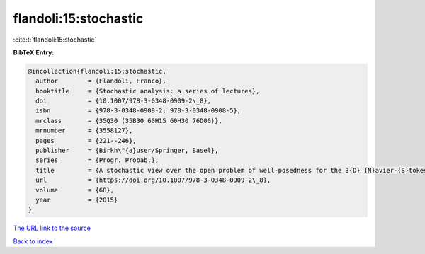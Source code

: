 flandoli:15:stochastic
======================

:cite:t:`flandoli:15:stochastic`

**BibTeX Entry:**

.. code-block:: bibtex

   @incollection{flandoli:15:stochastic,
     author        = {Flandoli, Franco},
     booktitle     = {Stochastic analysis: a series of lectures},
     doi           = {10.1007/978-3-0348-0909-2\_8},
     isbn          = {978-3-0348-0909-2; 978-3-0348-0908-5},
     mrclass       = {35Q30 (35B30 60H15 60H30 76D06)},
     mrnumber      = {3558127},
     pages         = {221--246},
     publisher     = {Birkh\"{a}user/Springer, Basel},
     series        = {Progr. Probab.},
     title         = {A stochastic view over the open problem of well-posedness for the 3{D} {N}avier-{S}tokes equations},
     url           = {https://doi.org/10.1007/978-3-0348-0909-2\_8},
     volume        = {68},
     year          = {2015}
   }

`The URL link to the source <https://doi.org/10.1007/978-3-0348-0909-2\_8>`__


`Back to index <../By-Cite-Keys.html>`__
